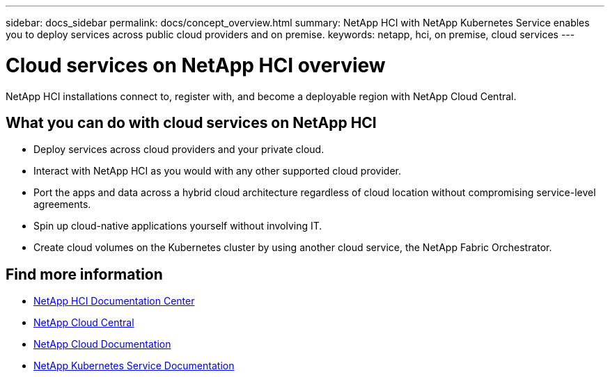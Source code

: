 ---
sidebar: docs_sidebar
permalink: docs/concept_overview.html
summary: NetApp HCI  with NetApp Kubernetes Service enables you to deploy services across public cloud providers and on premise.
keywords: netapp, hci, on premise, cloud services
---

= Cloud services on NetApp HCI overview
:hardbreaks:
:nofooter:
:icons: font
:linkattrs:
:imagesdir: ../media/
:keywords: hci, cloud, onprem, documentation, help

[.lead]
NetApp HCI​ installations connect to, register with, and become a deployable region with NetApp Cloud Central. ​

== What you can do with cloud services on NetApp HCI

*	Deploy services across cloud providers and your private cloud.
*	Interact with NetApp HCI as you would with any other supported cloud provider.
*	Port the apps and data across a hybrid cloud architecture regardless of cloud location without compromising service-level agreements.
*	Spin up cloud-native applications yourself without involving IT.
* Create cloud volumes on the Kubernetes cluster by using another cloud service, the NetApp Fabric Orchestrator.



[discrete]
== Find more information
* http://docs.netapp.com/hci/index.jsp[NetApp HCI Documentation Center^]
* https://cloud.netapp.com/home[NetApp Cloud Central^]
* https://docs.netapp.com/us-en/cloud/[NetApp Cloud Documentation^]
* https://docs.netapp.com/us-en/kubernetes-service/[NetApp Kubernetes Service Documentation^]
